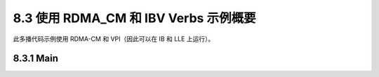 8.3 使用 RDMA_CM 和 IBV Verbs 示例概要
------------------------------------------------

此多播代码示例使用 RDMA-CM 和 VPI（因此可以在 IB 和 LLE 上运行）。

8.3.1 Main
^^^^^^^^^^



